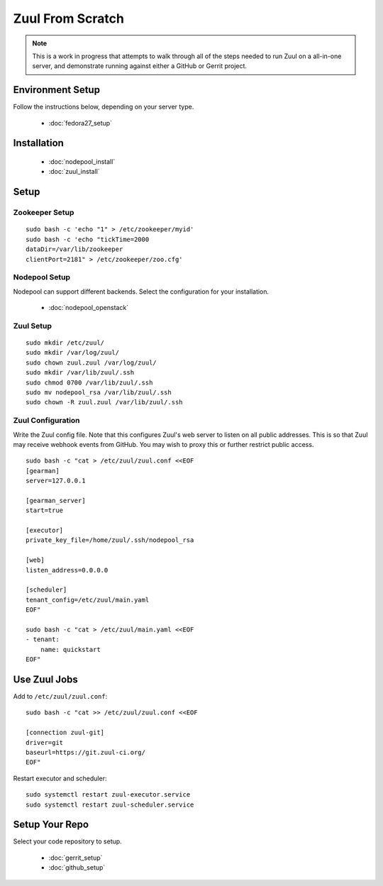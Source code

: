 Zuul From Scratch
=================

.. note:: This is a work in progress that attempts to walk through all
          of the steps needed to run Zuul on a all-in-one server, and
          demonstrate running against either a GitHub or Gerrit project.

Environment Setup
-----------------

Follow the instructions below, depending on your server type.

  * :doc:`fedora27_setup`

Installation
------------

  * :doc:`nodepool_install`
  * :doc:`zuul_install`

Setup
-----

Zookeeper Setup
~~~~~~~~~~~~~~~

.. TODO recommended reading for zk clustering setup

::

   sudo bash -c 'echo "1" > /etc/zookeeper/myid'
   sudo bash -c 'echo "tickTime=2000
   dataDir=/var/lib/zookeeper
   clientPort=2181" > /etc/zookeeper/zoo.cfg'

Nodepool Setup
~~~~~~~~~~~~~~

Nodepool can support different backends. Select the configuration for
your installation.

  * :doc:`nodepool_openstack`


Zuul Setup
~~~~~~~~~~

::

   sudo mkdir /etc/zuul/
   sudo mkdir /var/log/zuul/
   sudo chown zuul.zuul /var/log/zuul/
   sudo mkdir /var/lib/zuul/.ssh
   sudo chmod 0700 /var/lib/zuul/.ssh
   sudo mv nodepool_rsa /var/lib/zuul/.ssh
   sudo chown -R zuul.zuul /var/lib/zuul/.ssh

Zuul Configuration
~~~~~~~~~~~~~~~~~~

Write the Zuul config file.  Note that this configures Zuul's web
server to listen on all public addresses.  This is so that Zuul may
receive webhook events from GitHub.  You may wish to proxy this or
further restrict public access.

::

   sudo bash -c "cat > /etc/zuul/zuul.conf <<EOF
   [gearman]
   server=127.0.0.1

   [gearman_server]
   start=true

   [executor]
   private_key_file=/home/zuul/.ssh/nodepool_rsa

   [web]
   listen_address=0.0.0.0

   [scheduler]
   tenant_config=/etc/zuul/main.yaml
   EOF"

   sudo bash -c "cat > /etc/zuul/main.yaml <<EOF
   - tenant:
       name: quickstart
   EOF"

Use Zuul Jobs
-------------

Add to ``/etc/zuul/zuul.conf``::

   sudo bash -c "cat >> /etc/zuul/zuul.conf <<EOF

   [connection zuul-git]
   driver=git
   baseurl=https://git.zuul-ci.org/
   EOF"

Restart executor and scheduler::

   sudo systemctl restart zuul-executor.service
   sudo systemctl restart zuul-scheduler.service

Setup Your Repo
---------------

Select your code repository to setup.

  * :doc:`gerrit_setup`
  * :doc:`github_setup`

